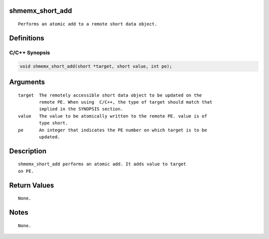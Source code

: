 shmemx_short_add
================

::

   Performs an atomic add to a remote short data object.

Definitions
===========

C/C++ Synopsis
--------------

.. code:: bash

   void shmemx_short_add(short *target, short value, int pe);

Arguments
=========

::

   target  The remotely accessible short data object to be updated on the
           remote PE. When using  C/C++, the type of target should match that
           implied in the SYNOPSIS section.
   value   The value to be atomically written to the remote PE. value is of
           type short.
   pe      An integer that indicates the PE number on which target is to be
           updated.

Description
===========

::

   shmemx_short_add performs an atomic add. It adds value to target
   on PE.

Return Values
=============

::

   None.

Notes
=====

::

   None.
